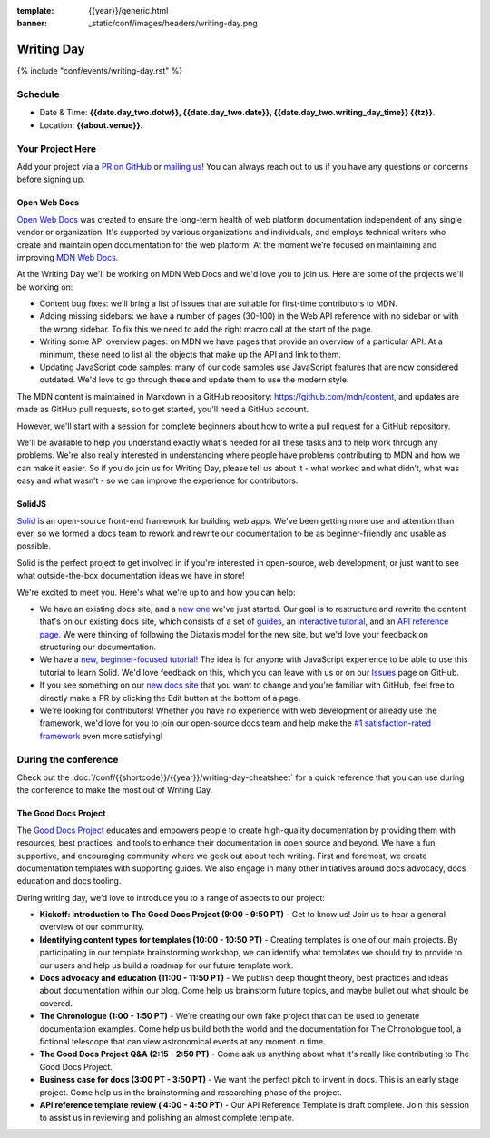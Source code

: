 :template: {{year}}/generic.html
:banner: _static/conf/images/headers/writing-day.png

Writing Day
===========

{% include "conf/events/writing-day.rst" %}

Schedule
--------

- Date & Time: **{{date.day_two.dotw}}, {{date.day_two.date}}, {{date.day_two.writing_day_time}} {{tz}}**.
- Location: **{{about.venue}}**.

Your Project Here
-----------------

Add your project via a `PR on GitHub <https://github.com/writethedocs/www/blob/main/docs/conf/{{shortcode}}/{{year}}/writing-day.rst>`_ or `mailing us <mailto:{{ shortcode }}@writethedocs.org>`_! You can always reach out to us if you have any questions or concerns before signing up.

Open Web Docs
^^^^^^^^^^^^^
`Open Web Docs <https://openwebdocs.org>`_ was created to ensure the long-term health of web platform documentation independent of any single vendor or organization. It's supported by various organizations and individuals, and employs technical writers who create and maintain open documentation for the web platform. At the moment we’re focused on maintaining and improving `MDN Web Docs <https://developer.mozilla.org/>`_.

At the Writing Day we'll be working on MDN Web Docs and we'd love you to join us. Here are some of the projects we'll be working on:

- Content bug fixes: we'll bring a list of issues that are suitable for first-time contributors to MDN.

- Adding missing sidebars: we have a number of pages (30-100) in the Web API reference with no sidebar or with the wrong sidebar. To fix this we need to add the right macro call at the start of the page.

- Writing some API overview pages: on MDN we have pages that provide an overview of a particular API. At a minimum, these need to list all the objects that make up the API and link to them.

- Updating JavaScript code samples: many of our code samples use JavaScript features that are now considered outdated. We'd love to go through these and update them to use the modern style.

The MDN content is maintained in Markdown in a GitHub repository: https://github.com/mdn/content, and updates are made as GitHub pull requests, so to get started, you'll need a GitHub account.

However, we'll start with a session for complete beginners about how to write a pull request for a GitHub repository.

We'll be available to help you understand exactly what's needed for all these tasks and to help work through any problems. We're also really interested in understanding where people have problems contributing to MDN and how we can make it easier. So if you do join us for Writing Day, please tell us about it - what worked and what didn’t, what was easy and what wasn’t - so we can improve the experience for contributors.

SolidJS
^^^^^^^^^^^^^^^^^^^^^
`Solid <https://www.solidjs.com/>`__ is an open-source front-end framework for building web apps. We've been getting more use and attention than ever, so we formed a docs team to rework and rewrite our documentation to be as beginner-friendly and usable as possible.

Solid is the perfect project to get involved in if you're interested in open-source, web development, or just want to see what outside-the-box documentation ideas we have in store!

We're excited to meet you. Here's what we're up to and how you can help:

- We have an existing docs site, and a `new one <https://docs.solidjs.com/>`_ we've just started. Our goal is to restructure and rewrite the content that's on our existing docs site, which consists of a set of `guides <https://www.solidjs.com/guides/getting-started/>`_, an `interactive tutorial <https://www.solidjs.com/tutorial/introduction_basics>`__, and an `API reference page. <https://www.solidjs.com/docs/latest/api>`__ We were thinking of following the Diataxis model for the new site, but we'd love your feedback on structuring our documentation.

- We have a `new, beginner-focused tutorial! <https://docs.solidjs.com/guides/getting-started-with-solid/welcome/>`_ The idea is for anyone with JavaScript experience to be able to use this tutorial to learn Solid. We'd love feedback on this, which you can leave with us or on our `Issues <https://github.com/solidjs/solid-docs-next/issues>`__ page on GitHub.

- If you see something on our `new docs site <https://docs.solidjs.com/guides/getting-started-with-solid/welcome/>`__ that you want to change and you're familiar with GitHub, feel free to directly make a PR by clicking the Edit button at the bottom of a page.

- We're looking for contributors! Whether you have no experience with web development or already use the framework, we'd love for you to join our open-source docs team and help make the `#1 satisfaction-rated framework <https://2021.stateofjs.com/en-US/libraries/front-end-frameworks/>`__ even more satisfying!

During the conference
---------------------

Check out the :doc:`/conf/{{shortcode}}/{{year}}/writing-day-cheatsheet` for a quick reference that you can use during the conference to make the most out of Writing Day.

The Good Docs Project
^^^^^^^^^^^^^^^^^^^^^
The `Good Docs Project <https://thegooddocsproject.dev/>`_ educates and empowers people to create high-quality documentation by providing them with resources, best practices, and tools to enhance their documentation in open source and beyond.
We have a fun, supportive, and encouraging community where we geek out about tech writing. First and foremost, we create documentation templates with supporting guides. We also engage in many other initiatives around docs advocacy, docs education and docs tooling.

During writing day, we’d love to introduce you to a range of aspects to our project:

- **Kickoff: introduction to The Good Docs Project (9:00 - 9:50 PT)** - Get to know us! Join us to hear a general overview of our community.
- **Identifying content types for templates (10:00 - 10:50 PT)** - Creating templates is one of our main projects. By participating in our template brainstorming workshop, we can identify what templates we should try to provide to our users and help us build a roadmap for our future template work.
- **Docs advocacy and education (11:00 - 11:50 PT)** - We publish deep thought theory, best practices and ideas about documentation within our blog. Come help us brainstorm future topics, and maybe bullet out what should be covered.
- **The Chronologue (1:00 - 1:50 PT)** - We’re creating our own fake project that can be used to generate documentation examples. Come help us build both the world and the documentation for The Chronologue tool, a fictional telescope that can view astronomical events at any moment in time.
- **The Good Docs Project Q&A (2:15 - 2:50 PT)** - Come ask us anything about what it's really like contributing to The Good Docs Project.
- **Business case for docs (3:00 PT - 3:50 PT)** - We want the perfect pitch to invent in docs. This is an early stage project. Come help us in the brainstorming and researching phase of the project.
- **API reference template review ( 4:00 - 4:50 PT)** - Our API Reference Template is draft complete. Join this session to assist us in reviewing and polishing an almost complete template.
